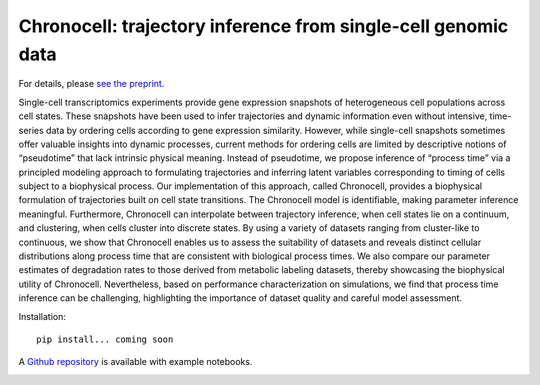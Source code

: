 .. _chronocell:

Chronocell: trajectory inference from single-cell genomic data
================================================================= 

For details, please `see the preprint <https://www.biorxiv.org/content/10.1101/2024.01.26.577510v1>`_.

Single-cell transcriptomics experiments provide gene expression snapshots of heterogeneous cell populations across cell states. These snapshots have been used to infer trajectories and dynamic information even without intensive, time-series data by ordering cells according to gene expression similarity. However, while single-cell snapshots sometimes offer valuable insights into dynamic processes, current methods for ordering cells are limited by descriptive notions of “pseudotime” that lack intrinsic physical meaning. Instead of pseudotime, we propose inference of “process time” via a principled modeling approach to formulating trajectories and inferring latent variables corresponding to timing of cells subject to a biophysical process. Our implementation of this approach, called Chronocell, provides a biophysical formulation of trajectories built on cell state transitions. The Chronocell model is identifiable, making parameter inference meaningful. Furthermore, Chronocell can interpolate between trajectory inference, when cell states lie on a continuum, and clustering, when cells cluster into discrete states. By using a variety of datasets ranging from cluster-like to continuous, we show that Chronocell enables us to assess the suitability of datasets and reveals distinct cellular distributions along process time that are consistent with biological process times. We also compare our parameter estimates of degradation rates to those derived from metabolic labeling datasets, thereby showcasing the biophysical utility of Chronocell. Nevertheless, based on performance characterization on simulations, we find that process time inference can be challenging, highlighting the importance of dataset quality and careful model assessment. 

Installation: 

::

  pip install... coming soon 


A `Github repository <https://github.com/pachterlab/FGP_2024>`_ is available with example notebooks.  


.. image:: figures/process_time.png
